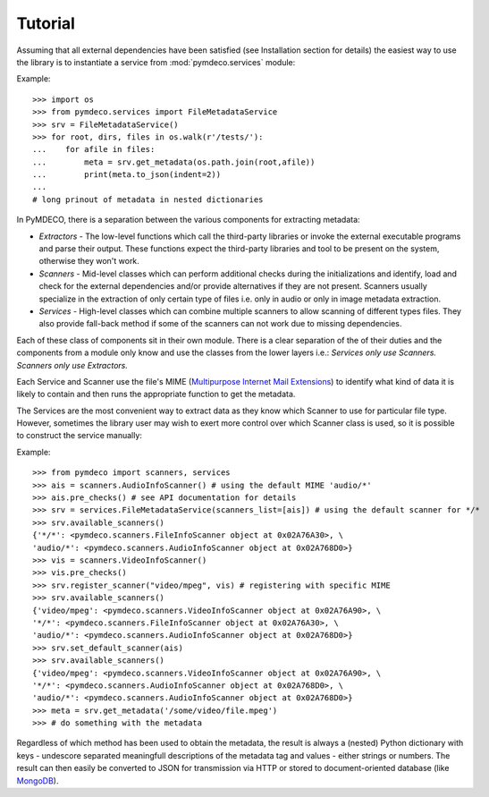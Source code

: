 
Tutorial
========

Assuming that all external dependencies have been satisfied (see Installation
section for details) the easiest way to use the library is to instantiate 
a service from :mod:`pymdeco.services` module:

Example::

    >>> import os
    >>> from pymdeco.services import FileMetadataService
    >>> srv = FileMetadataService()
    >>> for root, dirs, files in os.walk(r'/tests/'):
    ...    for afile in files:
    ...        meta = srv.get_metadata(os.path.join(root,afile))
    ...        print(meta.to_json(indent=2))
    ... 
    # long prinout of metadata in nested dictionaries
        

In PyMDECO, there is a separation between the various components for
extracting metadata:

* *Extractors* - The low-level functions which call the third-party libraries
  or invoke the external executable programs and parse their output. These
  functions expect the third-party libraries and tool to be present on the
  system, otherwise they won't work.

* *Scanners* - Mid-level classes which can perform additional checks during
  the initializations and identify, load and check for the external
  dependencies and/or provide alternatives if they are not present.
  Scanners usually specialize in the extraction of only certain type of
  files i.e. only in audio or only in image metadata extraction.

* *Services* - High-level classes which can combine multiple scanners to allow
  scanning of different types files. They also provide fall-back method if
  some of the scanners can not work due to missing dependencies.

Each of these class of components sit in their own module. There is a clear
separation of the of their duties and the components from a module only know
and use the classes from the lower layers i.e.:
*Services only use Scanners. Scanners only use Extractors.*

Each Service and Scanner use the file's MIME
(`Multipurpose Internet Mail Extensions <http://en.wikipedia.org/wiki/MIME>`_)
to identify what kind of data it is likely to contain and then runs the
appropriate function to get the metadata.

The Services are the most convenient way to extract data as they know which
Scanner to use for particular file type. However, sometimes the library user
may wish to exert more control over which Scanner class is used, so it is
possible to construct the service manually:

Example::

    >>> from pymdeco import scanners, services
    >>> ais = scanners.AudioInfoScanner() # using the default MIME 'audio/*'
    >>> ais.pre_checks() # see API documentation for details
    >>> srv = services.FileMetadataService(scanners_list=[ais]) # using the default scanner for */*
    >>> srv.available_scanners()
    {'*/*': <pymdeco.scanners.FileInfoScanner object at 0x02A76A30>, \
    'audio/*': <pymdeco.scanners.AudioInfoScanner object at 0x02A768D0>}
    >>> vis = scanners.VideoInfoScanner()
    >>> vis.pre_checks()
    >>> srv.register_scanner("video/mpeg", vis) # registering with specific MIME
    >>> srv.available_scanners()
    {'video/mpeg': <pymdeco.scanners.VideoInfoScanner object at 0x02A76A90>, \
    '*/*': <pymdeco.scanners.FileInfoScanner object at 0x02A76A30>, \
    'audio/*': <pymdeco.scanners.AudioInfoScanner object at 0x02A768D0>}
    >>> srv.set_default_scanner(ais)
    >>> srv.available_scanners()
    {'video/mpeg': <pymdeco.scanners.VideoInfoScanner object at 0x02A76A90>, \
    '*/*': <pymdeco.scanners.AudioInfoScanner object at 0x02A768D0>, \
    'audio/*': <pymdeco.scanners.AudioInfoScanner object at 0x02A768D0>}
    >>> meta = srv.get_metadata('/some/video/file.mpeg')
    >>> # do something with the metadata

Regardless of which method has been used to obtain the metadata, the
result is always a (nested) Python dictionary with keys - undescore separated
meaningfull descriptions of the metadata tag and values - either strings or
numbers.
The result can then easily be converted to JSON for transmission via HTTP or
stored to document-oriented database (like
`MongoDB <http://www.mongodb.org/>`_).

